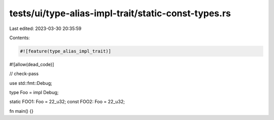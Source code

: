 tests/ui/type-alias-impl-trait/static-const-types.rs
====================================================

Last edited: 2023-03-30 20:35:59

Contents:

.. code-block:: rs

    #![feature(type_alias_impl_trait)]
#![allow(dead_code)]

// check-pass

use std::fmt::Debug;

type Foo = impl Debug;

static FOO1: Foo = 22_u32;
const FOO2: Foo = 22_u32;

fn main() {}


